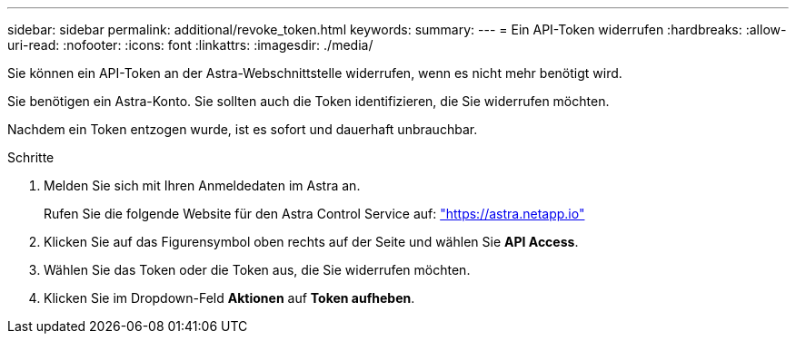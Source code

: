---
sidebar: sidebar 
permalink: additional/revoke_token.html 
keywords:  
summary:  
---
= Ein API-Token widerrufen
:hardbreaks:
:allow-uri-read: 
:nofooter: 
:icons: font
:linkattrs: 
:imagesdir: ./media/


[role="lead"]
Sie können ein API-Token an der Astra-Webschnittstelle widerrufen, wenn es nicht mehr benötigt wird.

Sie benötigen ein Astra-Konto. Sie sollten auch die Token identifizieren, die Sie widerrufen möchten.

Nachdem ein Token entzogen wurde, ist es sofort und dauerhaft unbrauchbar.

.Schritte
. Melden Sie sich mit Ihren Anmeldedaten im Astra an.
+
Rufen Sie die folgende Website für den Astra Control Service auf: https://astra.netapp.io/["https://astra.netapp.io"^]

. Klicken Sie auf das Figurensymbol oben rechts auf der Seite und wählen Sie *API Access*.
. Wählen Sie das Token oder die Token aus, die Sie widerrufen möchten.
. Klicken Sie im Dropdown-Feld *Aktionen* auf *Token aufheben*.

